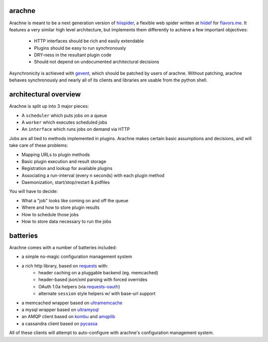 arachne
-------

Arachne is meant to be a next generation version of `hiispider`_, a flexible
web spider written at `hiidef`_ for `flavors.me`_.  It features a very similar
high level architecture, but implements them differently to achieve a few
important objectives:

 * HTTP interfaces should be rich and easily extendable
 * Plugins should be easy to run synchronously
 * DRY-ness in the resultant plugin code
 * Should not depend on undocumented architectural decisions

Asynchronicity is achieved with `gevent`_, which should be patched by users of
arachne.  Without patching, arachne behaves synchronously and nearly all of its
clients and libraries are usable from the python shell.

.. _hiidef: http://hiidef.com
.. _flavors.me: http://flavors.me
.. _hiispider: http://github.com/hiidef/hiispider
.. _gevent: http://www.gevent.org/

architectural overview
----------------------

Arachne is split up into 3 major pieces:

* A ``scheduler`` which puts jobs on a queue
* A ``worker`` which executes scheduled jobs
* An ``interface`` which runs jobs on demand via HTTP

Jobs are all tied to methods implemented in plugins.  Arachne makes certain
basic assumptions and decisions, and will take care of these problems:

* Mapping URLs to plugin methods
* Basic plugin execution and result storage
* Registration and lookup for available plugins
* Associating a run-interval (every n seconds) with each plugin method
* Daemonization, start/stop/restart & pidfiles

You will have to decide:

* What a "job" looks like coming on and off the queue
* Where and how to store plugin results
* How to schedule those jobs
* How to store data necessary to run the jobs

batteries
---------

Arachne comes with a number of batteries included:

* a simple no-magic configuration management system
* a rich http library, based on `requests`_ with:
   * header caching on a pluggable backend (eg. memcached)
   * header-based json/xml parsing with forced overrides
   * OAuth 1.0a helpers (via `requests-oauth`_)
   * alternate ``session`` style helpers w/ with base-url support
* a memcached wrapper based on `ultramemcache`_
* a mysql wrapper based on `ultramysql`_
* an AMQP client based on `kombu`_ and `amqplib`_
* a cassandra client based on `pycassa`_

All of these clients will attempt to auto-configure with arachne's configuration
management system.

.. _requests: http://python-requests.org
.. _requests-oauth: https://github.com/maraujop/requests-oauth
.. _ultramemcache: https://github.com/esnme/ultramemcache
.. _ultramysql: https://github.com/esnme/ultramysql
.. _amqplib: http://code.google.com/p/py-amqplib/
.. _kombu: http://packages.python.org/kombu/
.. _pycassa: https://github.com/pycassa/pycassa

